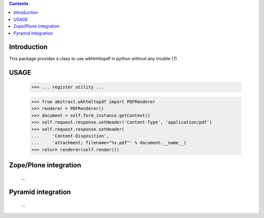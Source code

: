 .. contents::

Introduction
============

This package provides a class to use wkhtmltopdf in python without any trouble (?)

USAGE
=====
        >>> ... register utility ...

        >>> from abstract.wkhtmltopdf import PDFRenderer
        >>> renderer = PDFRenderer()
        >>> document = self.form_instance.getContent()
        >>> self.request.response.setHeader('Content-Type', 'application/pdf')
        >>> self.request.response.setHeader(
        ...     'Content-Disposition',
        ...     'attachment; filename="%s.pdf"' % document.__name__)
        >>> return renderer(self.render())


Zope/Plone integration
======================
 ...

Pyramid integration
===================
 ...
